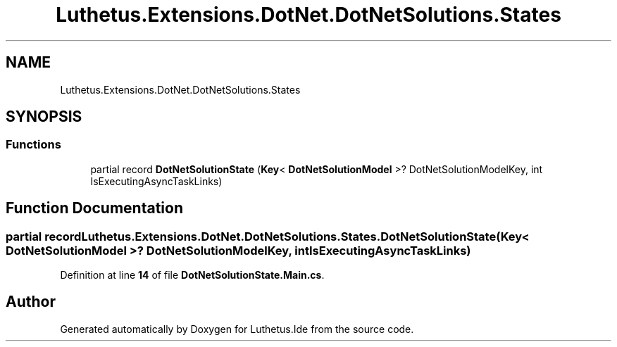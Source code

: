 .TH "Luthetus.Extensions.DotNet.DotNetSolutions.States" 3 "Version 1.0.0" "Luthetus.Ide" \" -*- nroff -*-
.ad l
.nh
.SH NAME
Luthetus.Extensions.DotNet.DotNetSolutions.States
.SH SYNOPSIS
.br
.PP
.SS "Functions"

.in +1c
.ti -1c
.RI "partial record \fBDotNetSolutionState\fP (\fBKey\fP< \fBDotNetSolutionModel\fP >? DotNetSolutionModelKey, int IsExecutingAsyncTaskLinks)"
.br
.in -1c
.SH "Function Documentation"
.PP 
.SS "partial record Luthetus\&.Extensions\&.DotNet\&.DotNetSolutions\&.States\&.DotNetSolutionState (\fBKey\fP< \fBDotNetSolutionModel\fP >? DotNetSolutionModelKey, int IsExecutingAsyncTaskLinks)"

.PP
Definition at line \fB14\fP of file \fBDotNetSolutionState\&.Main\&.cs\fP\&.
.SH "Author"
.PP 
Generated automatically by Doxygen for Luthetus\&.Ide from the source code\&.
